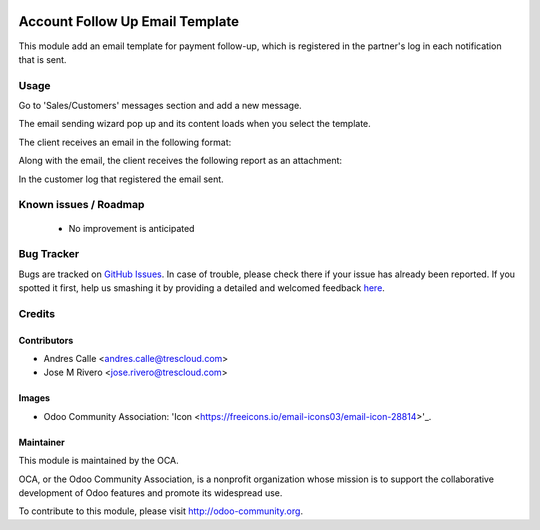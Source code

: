 .. image:: https://img.shields.io/badge/licence-LGPL--3-blue.svg
    :target: http://www.gnu.org/licenses/lgpl-3.0-standalone.html
    :alt: License: LGPL-3

=================================
Account Follow Up Email Template
=================================

This module add an email template for payment follow-up, which is registered in the partner's log in each notification that is sent.

Usage
=====

Go to 'Sales/Customers' messages section and add a new message.

.. image:: /account_followup_email_template/static/description/followup_01.png

The email sending wizard pop up and its content loads when you select the template.

.. image:: /account_followup_email_template/static/description/followup_02.png

The client receives an email in the following format:

.. image:: /account_followup_email_template/static/description/followup_03.png

Along with the email, the client receives the following report as an attachment:

.. image:: /account_followup_email_template/static/description/followup_04.png

In the customer log that registered the email sent.

.. image:: /account_followup_email_template/static/description/followup_05.png

Known issues / Roadmap
======================

 * No improvement is anticipated


Bug Tracker
===========

Bugs are tracked on `GitHub Issues <https://github.com/OCA/account-payment/issues>`_.
In case of trouble, please check there if your issue has already been reported.
If you spotted it first, help us smashing it by providing a detailed and welcomed feedback
`here <https://github.com/OCA/account-payment/issues/new?body=module:%20auditlog%0Aversion:%208.0%0A%0A**Steps%20to%20reproduce**%0A-%20...%0A%0A**Current%20behavior**%0A%0A**Expected%20behavior**>`_.


Credits
=======

Contributors
------------

* Andres Calle <andres.calle@trescloud.com>
* Jose M Rivero <jose.rivero@trescloud.com>

Images
------

* Odoo Community Association: 'Icon <https://freeicons.io/email-icons03/email-icon-28814>'_.

Maintainer
----------

.. image:: http://odoo-community.org/logo.png
   :alt: Odoo Community Association
   :target: http://odoo-community.org

This module is maintained by the OCA.

OCA, or the Odoo Community Association, is a nonprofit organization whose mission is to support the collaborative development of Odoo features and promote its widespread use.

To contribute to this module, please visit http://odoo-community.org.

